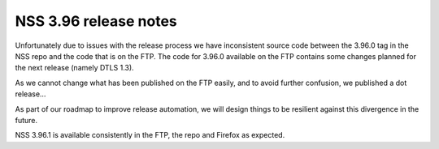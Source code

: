 .. _mozilla_projects_nss_nss_3_96_release_notes:

NSS 3.96 release notes
======================

Unfortunately due to issues with the release process we have inconsistent
source code between the 3.96.0 tag in the NSS repo and the code that is on the FTP.
The code for 3.96.0 available on the FTP contains some changes planned for the
next release (namely DTLS 1.3).

As we cannot change what has been published on the FTP easily, and to avoid further
confusion, we published a dot release...

As part of our roadmap to improve release automation, we will design things to be
resilient against this divergence in the future.

NSS 3.96.1 is available consistently in the FTP, the repo and Firefox as expected.
